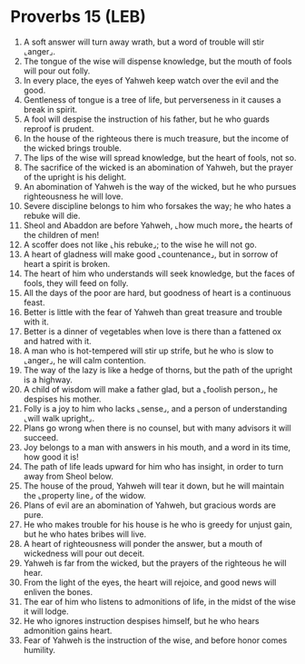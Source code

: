 * Proverbs 15 (LEB)
:PROPERTIES:
:ID: LEB/20-PRO15
:END:

1. A soft answer will turn away wrath, but a word of trouble will stir ⌞anger⌟.
2. The tongue of the wise will dispense knowledge, but the mouth of fools will pour out folly.
3. In every place, the eyes of Yahweh keep watch over the evil and the good.
4. Gentleness of tongue is a tree of life, but perverseness in it causes a break in spirit.
5. A fool will despise the instruction of his father, but he who guards reproof is prudent.
6. In the house of the righteous there is much treasure, but the income of the wicked brings trouble.
7. The lips of the wise will spread knowledge, but the heart of fools, not so.
8. The sacrifice of the wicked is an abomination of Yahweh, but the prayer of the upright is his delight.
9. An abomination of Yahweh is the way of the wicked, but he who pursues righteousness he will love.
10. Severe discipline belongs to him who forsakes the way; he who hates a rebuke will die.
11. Sheol and Abaddon are before Yahweh, ⌞how much more⌟ the hearts of the children of men!
12. A scoffer does not like ⌞his rebuke⌟; to the wise he will not go.
13. A heart of gladness will make good ⌞countenance⌟, but in sorrow of heart a spirit is broken.
14. The heart of him who understands will seek knowledge, but the faces of fools, they will feed on folly.
15. All the days of the poor are hard, but goodness of heart is a continuous feast.
16. Better is little with the fear of Yahweh than great treasure and trouble with it.
17. Better is a dinner of vegetables when love is there than a fattened ox and hatred with it.
18. A man who is hot-tempered will stir up strife, but he who is slow to ⌞anger⌟, he will calm contention.
19. The way of the lazy is like a hedge of thorns, but the path of the upright is a highway.
20. A child of wisdom will make a father glad, but a ⌞foolish person⌟, he despises his mother.
21. Folly is a joy to him who lacks ⌞sense⌟, and a person of understanding ⌞will walk upright⌟.
22. Plans go wrong when there is no counsel, but with many advisors it will succeed.
23. Joy belongs to a man with answers in his mouth, and a word in its time, how good it is!
24. The path of life leads upward for him who has insight, in order to turn away from Sheol below.
25. The house of the proud, Yahweh will tear it down, but he will maintain the ⌞property line⌟ of the widow.
26. Plans of evil are an abomination of Yahweh, but gracious words are pure.
27. He who makes trouble for his house is he who is greedy for unjust gain, but he who hates bribes will live.
28. A heart of righteousness will ponder the answer, but a mouth of wickedness will pour out deceit.
29. Yahweh is far from the wicked, but the prayers of the righteous he will hear.
30. From the light of the eyes, the heart will rejoice, and good news will enliven the bones.
31. The ear of him who listens to admonitions of life, in the midst of the wise it will lodge.
32. He who ignores instruction despises himself, but he who hears admonition gains heart.
33. Fear of Yahweh is the instruction of the wise, and before honor comes humility.
